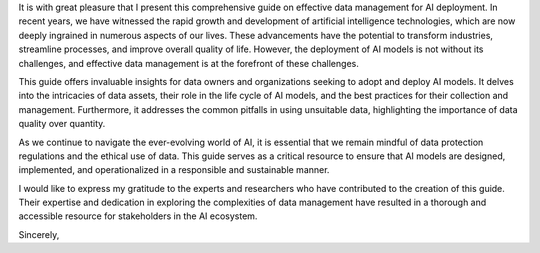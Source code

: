It is with great pleasure that I present this comprehensive guide on effective data management for AI deployment. In recent years, we have witnessed the rapid growth and development of artificial intelligence technologies, which are now deeply ingrained in numerous aspects of our lives. These advancements have the potential to transform industries, streamline processes, and improve overall quality of life. However, the deployment of AI models is not without its challenges, and effective data management is at the forefront of these challenges.

This guide offers invaluable insights for data owners and organizations seeking to adopt and deploy AI models. It delves into the intricacies of data assets, their role in the life cycle of AI models, and the best practices for their collection and management. Furthermore, it addresses the common pitfalls in using unsuitable data, highlighting the importance of data quality over quantity.

As we continue to navigate the ever-evolving world of AI, it is essential that we remain mindful of data protection regulations and the ethical use of data. This guide serves as a critical resource to ensure that AI models are designed, implemented, and operationalized in a responsible and sustainable manner.

I would like to express my gratitude to the experts and researchers who have contributed to the creation of this guide. Their expertise and dedication in exploring the complexities of data management have resulted in a thorough and accessible resource for stakeholders in the AI ecosystem.

Sincerely,
